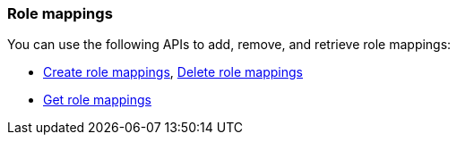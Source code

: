 [float]
[[security-api-role-mapping]]
=== Role mappings

You can use the following APIs to add, remove, and retrieve role mappings:

* <<security-api-put-role-mapping,Create role mappings>>, <<security-api-delete-role-mapping,Delete role mappings>>
* <<security-api-get-role-mapping,Get role mappings>>